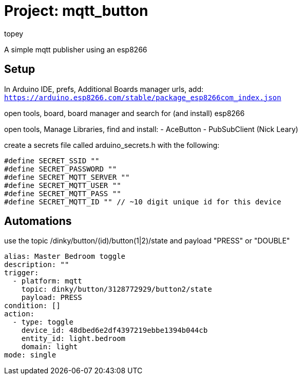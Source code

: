 :Author: topey
:Date: 06/08/2022
:License: Public Domain

= Project: mqtt_button

A simple mqtt publisher using an esp8266

== Setup

In Arduino IDE, prefs, Additional Boards manager urls, add:  
`https://arduino.esp8266.com/stable/package_esp8266com_index.json`

open tools, board, board manager and search for (and install) esp8266

open tools, Manage Libraries, find and install:
 - AceButton
 - PubSubClient (Nick Leary)

create a secrets file called arduino_secrets.h with the following:

```c
#define SECRET_SSID ""
#define SECRET_PASSWORD ""
#define SECRET_MQTT_SERVER ""
#define SECRET_MQTT_USER ""
#define SECRET_MQTT_PASS ""
#define SECRET_MQTT_ID "" // ~10 digit unique id for this device
```

== Automations

use the topic /dinky/button/(id)/button(1|2)/state
and payload "PRESS" or "DOUBLE"

```yaml
alias: Master Bedroom toggle
description: ""
trigger:
  - platform: mqtt
    topic: dinky/button/3128772929/button2/state
    payload: PRESS
condition: []
action:
  - type: toggle
    device_id: 48dbed6e2df4397219ebbe1394b044cb
    entity_id: light.bedroom
    domain: light
mode: single
```
